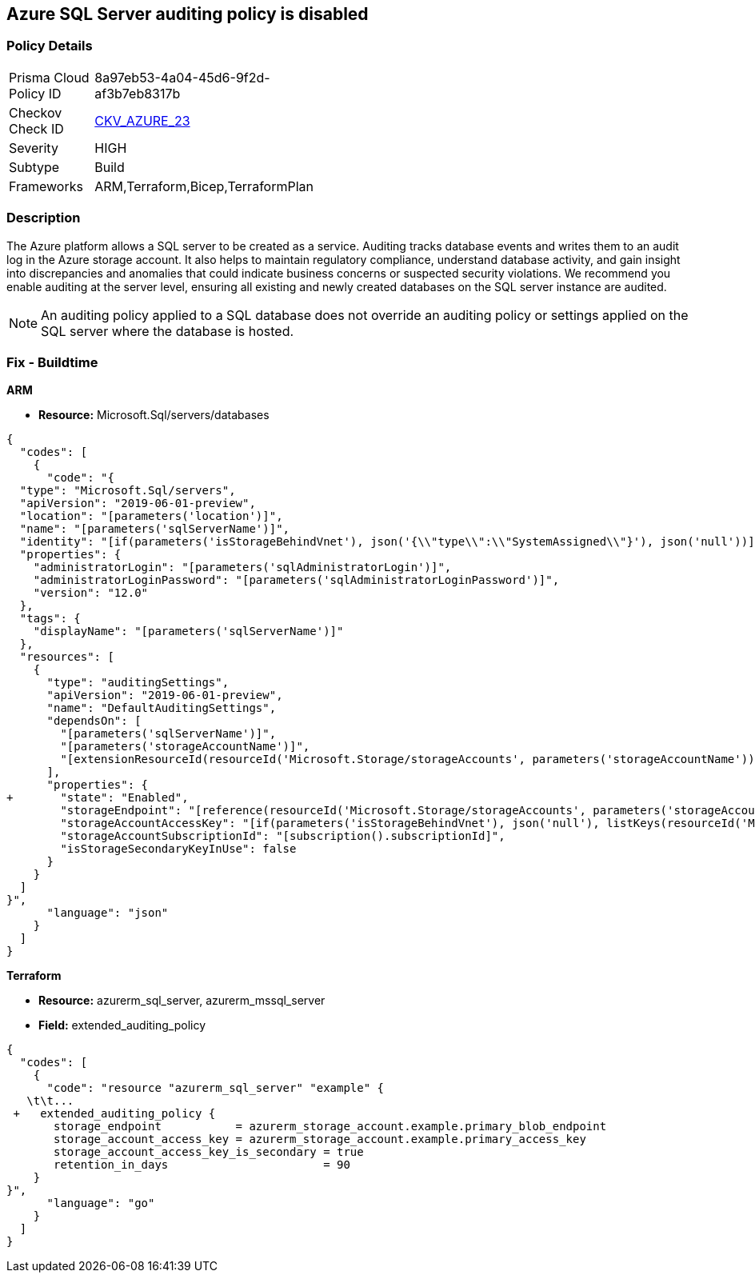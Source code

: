 == Azure SQL Server auditing policy is disabled
// Azure SQL Server audit policy disabled


=== Policy Details 

[width=45%]
[cols="1,1"]
|=== 
|Prisma Cloud Policy ID 
| 8a97eb53-4a04-45d6-9f2d-af3b7eb8317b

|Checkov Check ID 
| https://github.com/bridgecrewio/checkov/tree/master/checkov/arm/checks/resource/SQLServerAuditingEnabled.py[CKV_AZURE_23]

|Severity
|HIGH

|Subtype
|Build
// ,Run

|Frameworks
|ARM,Terraform,Bicep,TerraformPlan

|=== 



=== Description 


The Azure platform allows a SQL server to be created as a service.
Auditing tracks database events and writes them to an audit log in the Azure storage account.
It also helps to maintain regulatory compliance, understand database activity, and gain insight into discrepancies and anomalies that could indicate business concerns or suspected security violations.
We recommend you enable auditing at the server level, ensuring all existing and newly created databases on the SQL server instance are audited.

[NOTE]
====
An auditing policy applied to a SQL database does not override an auditing policy or settings applied on the SQL server where the database is hosted.
====
////
=== Fix - Runtime


* Azure Portal To change the policy using the Azure Portal, follow these steps:* 



. Log in to the Azure Portal at https://portal.azure.com.

. Navigate to * SQL servers*.

. For each server instance:  a) Click * Auditing*.
+
b) Set * Auditing* to * On*.


* CLI Command* 


To get the list of all SQL Servers, use the following command: `Get-AzureRmSqlServer`
To enable auditing for each Server, use the following command:
----
Set-AzureRmSqlServerAuditingPolicy
-ResourceGroupName &lt;resource group name>
-ServerName &lt;server name>
-AuditType &lt;audit type>
-StorageAccountName &lt;storage account name>
----
////
=== Fix - Buildtime


*ARM* 


* *Resource:* Microsoft.Sql/servers/databases


[source,json]
----
{
  "codes": [
    {
      "code": "{
  "type": "Microsoft.Sql/servers",
  "apiVersion": "2019-06-01-preview",
  "location": "[parameters('location')]",
  "name": "[parameters('sqlServerName')]",
  "identity": "[if(parameters('isStorageBehindVnet'), json('{\\"type\\":\\"SystemAssigned\\"}'), json('null'))]",
  "properties": {
    "administratorLogin": "[parameters('sqlAdministratorLogin')]",
    "administratorLoginPassword": "[parameters('sqlAdministratorLoginPassword')]",
    "version": "12.0"
  },
  "tags": {
    "displayName": "[parameters('sqlServerName')]"
  },
  "resources": [
    {
      "type": "auditingSettings",
      "apiVersion": "2019-06-01-preview",
      "name": "DefaultAuditingSettings",
      "dependsOn": [
        "[parameters('sqlServerName')]",
        "[parameters('storageAccountName')]",
        "[extensionResourceId(resourceId('Microsoft.Storage/storageAccounts', parameters('storageAccountName')), 'Microsoft.Authorization/roleAssignments/', variables('uniqueRoleGuid'))]"
      ],
      "properties": {
+       "state": "Enabled",
        "storageEndpoint": "[reference(resourceId('Microsoft.Storage/storageAccounts', parameters('storageAccountName')), '2019-06-01').PrimaryEndpoints.Blob]",
        "storageAccountAccessKey": "[if(parameters('isStorageBehindVnet'), json('null'), listKeys(resourceId('Microsoft.Storage/storageAccounts', parameters('storageAccountName')), '2019-06-01').keys[0].value)]",
        "storageAccountSubscriptionId": "[subscription().subscriptionId]",
        "isStorageSecondaryKeyInUse": false
      }
    }
  ]
}",
      "language": "json"
    }
  ]
}
----


*Terraform* 


* *Resource:* azurerm_sql_server, azurerm_mssql_server
* *Field:* extended_auditing_policy


[source,go]
----
{
  "codes": [
    {
      "code": "resource "azurerm_sql_server" "example" {
   \t\t...
 +   extended_auditing_policy {
       storage_endpoint           = azurerm_storage_account.example.primary_blob_endpoint
       storage_account_access_key = azurerm_storage_account.example.primary_access_key
       storage_account_access_key_is_secondary = true
       retention_in_days                       = 90
    }
}",
      "language": "go"
    }
  ]
}
----
